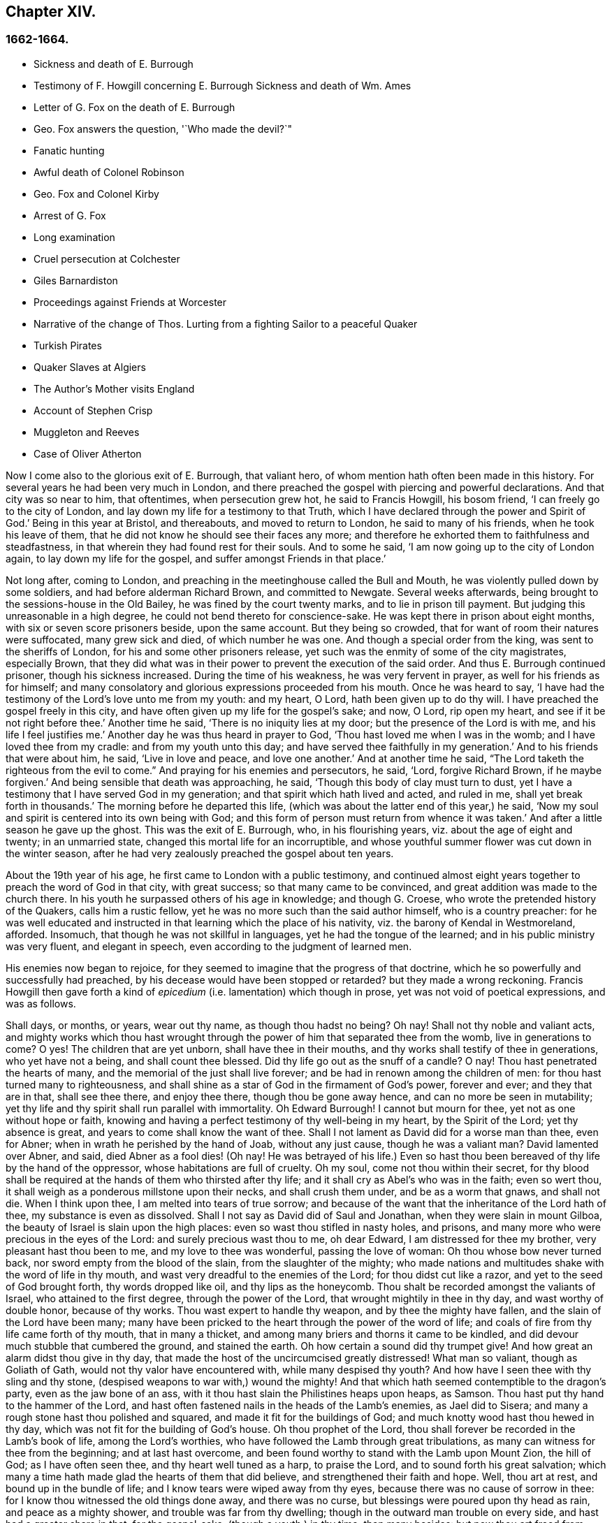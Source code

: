 == Chapter XIV.

=== 1662-1664.

[.chapter-synopsis]
* Sickness and death of E. Burrough
* Testimony of F. Howgill concerning E. Burrough Sickness and death of Wm. Ames
* Letter of G. Fox on the death of E. Burrough
* Geo. Fox answers the question, '`Who made the devil?`"
* Fanatic hunting
* Awful death of Colonel Robinson
* Geo. Fox and Colonel Kirby
* Arrest of G. Fox
* Long examination
* Cruel persecution at Colchester
* Giles Barnardiston
* Proceedings against Friends at Worcester
* Narrative of the change of Thos. Lurting from a fighting Sailor to a peaceful Quaker
* Turkish Pirates
* Quaker Slaves at Algiers
* The Author`'s Mother visits England
* Account of Stephen Crisp
* Muggleton and Reeves
* Case of Oliver Atherton

Now I come also to the glorious exit of E. Burrough, that valiant hero,
of whom mention hath often been made in this history.
For several years he had been very much in London,
and there preached the gospel with piercing and powerful declarations.
And that city was so near to him, that oftentimes, when persecution grew hot,
he said to Francis Howgill, his bosom friend, '`I can freely go to the city of London,
and lay down my life for a testimony to that Truth,
which I have declared through the power and Spirit of God.`'
Being in this year at Bristol, and thereabouts, and moved to return to London,
he said to many of his friends, when he took his leave of them,
that he did not know he should see their faces any more;
and therefore he exhorted them to faithfulness and steadfastness,
in that wherein they had found rest for their souls.
And to some he said, '`I am now going up to the city of London again,
to lay down my life for the gospel, and suffer amongst Friends in that place.`'

Not long after, coming to London,
and preaching in the meetinghouse called the Bull and Mouth,
he was violently pulled down by some soldiers, and had before alderman Richard Brown,
and committed to Newgate.
Several weeks afterwards, being brought to the sessions-house in the Old Bailey,
he was fined by the court twenty marks, and to lie in prison till payment.
But judging this unreasonable in a high degree,
he could not bend thereto for conscience-sake.
He was kept there in prison about eight months, with six or seven score prisoners beside,
upon the same account.
But they being so crowded, that for want of room their natures were suffocated,
many grew sick and died, of which number he was one.
And though a special order from the king, was sent to the sheriffs of London,
for his and some other prisoners release,
yet such was the enmity of some of the city magistrates, especially Brown,
that they did what was in their power to prevent the execution of the said order.
And thus E. Burrough continued prisoner, though his sickness increased.
During the time of his weakness, he was very fervent in prayer,
as well for his friends as for himself;
and many consolatory and glorious expressions proceeded from his mouth.
Once he was heard to say,
'`I have had the testimony of the Lord`'s love unto me from my youth: and my heart, O Lord,
hath been given up to do thy will.
I have preached the gospel freely in this city,
and have often given up my life for the gospel`'s sake; and now, O Lord,
rip open my heart, and see if it be not right before thee.`'
Another time he said, '`There is no iniquity lies at my door;
but the presence of the Lord is with me, and his life I feel justifies me.`'
Another day he was thus heard in prayer to God,
'`Thou hast loved me when I was in the womb; and I have loved thee from my cradle:
and from my youth unto this day; and have served thee faithfully in my generation.`'
And to his friends that were about him, he said, '`Live in love and peace,
and love one another.`'
And at another time he said,
"`The Lord taketh the righteous from the evil to come.`"
And praying for his enemies and persecutors,
he said, '`Lord, forgive Richard Brown, if he maybe forgiven.`'
And being sensible that death was approaching, he said,
'`Though this body of clay must turn to dust,
yet I have a testimony that I have served God in my generation;
and that spirit which hath lived and acted, and ruled in me,
shall yet break forth in thousands.`'
The morning before he departed this life,
(which was about the latter end of this year,) he said,
'`Now my soul and spirit is centered into its own being with God;
and this form of person must return from whence it was taken.`'
And after a little season he gave up the ghost.
This was the exit of E. Burrough, who, in his flourishing years,
viz. about the age of eight and twenty; in an unmarried state,
changed this mortal life for an incorruptible,
and whose youthful summer flower was cut down in the winter season,
after he had very zealously preached the gospel about ten years.

About the 19th year of his age, he first came to London with a public testimony,
and continued almost eight years together to preach the word of God in that city,
with great success; so that many came to be convinced,
and great addition was made to the church there.
In his youth he surpassed others of his age in knowledge; and though G. Croese,
who wrote the pretended history of the Quakers, calls him a rustic fellow,
yet he was no more such than the said author himself, who is a country preacher:
for he was well educated and instructed in that learning which the place of his nativity,
viz. the barony of Kendal in Westmoreland, afforded.
Insomuch, that though he was not skillful in languages,
yet he had the tongue of the learned; and in his public ministry was very fluent,
and elegant in speech, even according to the judgment of learned men.

His enemies now began to rejoice,
for they seemed to imagine that the progress of that doctrine,
which he so powerfully and successfully had preached,
by his decease would have been stopped or retarded?
but they made a wrong reckoning.
Francis Howgill then gave forth a kind of _epicedium_
(i.e. lamentation) which though in prose,
yet was not void of poetical expressions, and was as follows.

[.embedded-content-document.testimony]
--

Shall days, or months, or years, wear out thy name, as though thou hadst no being?
Oh nay!
Shall not thy noble and valiant acts,
and mighty works which thou hast wrought through
the power of him that separated thee from the womb,
live in generations to come?
O yes!
The children that are yet unborn, shall have thee in their mouths,
and thy works shall testify of thee in generations, who yet have not a being,
and shall count thee blessed.
Did thy life go out as the snuff of a candle?
O nay!
Thou hast penetrated the hearts of many,
and the memorial of the just shall live forever;
and be had in renown among the children of men:
for thou hast turned many to righteousness,
and shall shine as a star of God in the firmament of God`'s power, forever and ever;
and they that are in that, shall see thee there, and enjoy thee there,
though thou be gone away hence, and can no more be seen in mutability;
yet thy life and thy spirit shall run parallel with immortality.
Oh Edward Burrough!
I cannot but mourn for thee, yet not as one without hope or faith,
knowing and having a perfect testimony of thy well-being in my heart,
by the Spirit of the Lord; yet thy absence is great,
and years to come shall know the want of thee.
Shall I not lament as David did for a worse man than thee, even for Abner;
when in wrath he perished by the hand of Joab, without any just cause,
though he was a valiant man?
David lamented over Abner, and said, died Abner as a fool dies! (Oh nay!
He was betrayed of his life.) Even so hast thou been
bereaved of thy life by the hand of the oppressor,
whose habitations are full of cruelty.
Oh my soul, come not thou within their secret,
for thy blood shall be required at the hands of them who thirsted after thy life;
and it shall cry as Abel`'s who was in the faith; even so wert thou,
it shall weigh as a ponderous millstone upon their necks, and shall crush them under,
and be as a worm that gnaws, and shall not die.
When I think upon thee, I am melted into tears of true sorrow;
and because of the want that the inheritance of the Lord hath of thee,
my substance is even as dissolved.
Shall I not say as David did of Saul and Jonathan, when they were slain in mount Gilboa,
the beauty of Israel is slain upon the high places:
even so wast thou stifled in nasty holes, and prisons,
and many more who were precious in the eyes of the Lord:
and surely precious wast thou to me, oh dear Edward, I am distressed for thee my brother,
very pleasant hast thou been to me, and my love to thee was wonderful,
passing the love of woman: Oh thou whose bow never turned back,
nor sword empty from the blood of the slain, from the slaughter of the mighty;
who made nations and multitudes shake with the word of life in thy mouth,
and wast very dreadful to the enemies of the Lord; for thou didst cut like a razor,
and yet to the seed of God brought forth, thy words dropped like oil,
and thy lips as the honeycomb.
Thou shalt be recorded amongst the valiants of Israel, who attained to the first degree,
through the power of the Lord, that wrought mightily in thee in thy day,
and wast worthy of double honor, because of thy works.
Thou wast expert to handle thy weapon, and by thee the mighty have fallen,
and the slain of the Lord have been many;
many have been pricked to the heart through the power of the word of life;
and coals of fire from thy life came forth of thy mouth, that in many a thicket,
and among many briers and thorns it came to be kindled,
and did devour much stubble that cumbered the ground, and stained the earth.
Oh how certain a sound did thy trumpet give!
And how great an alarm didst thou give in thy day,
that made the host of the uncircumcised greatly distressed!
What man so valiant, though as Goliath of Gath,
would not thy valor have encountered with, while many despised thy youth?
And how have I seen thee with thy sling and thy stone,
(despised weapons to war with,) wound the mighty!
And that which hath seemed contemptible to the dragon`'s party,
even as the jaw bone of an ass, with it thou hast slain the Philistines heaps upon heaps,
as Samson.
Thou hast put thy hand to the hammer of the Lord,
and hast often fastened nails in the heads of the Lamb`'s enemies, as Jael did to Sisera;
and many a rough stone hast thou polished and squared,
and made it fit for the buildings of God;
and much knotty wood hast thou hewed in thy day,
which was not fit for the building of God`'s house.
Oh thou prophet of the Lord, thou shall forever be recorded in the Lamb`'s book of life,
among the Lord`'s worthies, who have followed the Lamb through great tribulations,
as many can witness for thee from the beginning; and at last hast overcome,
and been found worthy to stand with the Lamb upon Mount Zion, the hill of God;
as I have often seen thee, and thy heart well tuned as a harp, to praise the Lord,
and to sound forth his great salvation;
which many a time hath made glad the hearts of them that did believe,
and strengthened their faith and hope.
Well, thou art at rest, and bound up in the bundle of life;
and I know tears were wiped away from thy eyes,
because there was no cause of sorrow in thee:
for I know thou witnessed the old things done away, and there was no curse,
but blessings were poured upon thy head as rain, and peace as a mighty shower,
and trouble was far from thy dwelling; though in the outward man trouble on every side,
and hast had a greater share in that, for the gospel-sake, (though a youth,) in thy time,
than many besides: but now thou art freed from that,
and hast obtained a name through faith, with the saints in light.
Well, hadst thou more to give up than thy life for the name of Jesus in this world?
Nay: and to seal the testimony committed unto thee with thy blood,
as thou hast often said in thy day,
which shall remain as a crown upon thee forever and ever.
And now thou art freed from the temptations of him who had the power of death;
and from thy outward enemies, who hated thee because of the love that dwelt in thee;
and remains at the right hand of God,
where there is joy and pleasure forevermore in the everlasting light;
which thou hast often testified unto, according to the word of prophecy in thy heart,
which was given unto thee by the Holy Ghost; and art at rest in the perfection thereof,
in the beauty of holiness; yet thy life and thy spirit I feel as present,
and have unity with it, and in it, beyond all created and visible things,
which are subject to mutation and change; and thy life shall enter into others,
to testify unto the same Truth, which is from everlasting to everlasting;
for God hath raised, and will raise up children unto Abraham,
of them that have been as dead stones; his power is Almighty,
great in his people in the midst of their enemies.

--

With these sublime expressions F. Howgill lamented his endeared friend E. Borrough.

In the latter end of this year, William Ames also deceased at Amsterdam,
being come from England in a weak condition,
for he had suffered so much hardship in Bridewell, London,
that his health was much impaired when he came into Holland.
In his sickness, which was a lingering disease, he was told,
that among the Baptists and Collegians, it was said of him,
that he had changed his judgment, and was grieved for having judged them wrongfully.
But to this he said, '`It was not so; but that he still judged their way of worship,
especially their disputations and will worship, to be out of the way of the Lord.`'
And in this belief he died in peace.

In his youth he was of a cheerful temper, and a lover of such company;
but being in that condition often disquieted in his mind,
he became a close follower of the priests and teachers,
and exercised himself diligently in reading the holy scriptures, which,
though good in itself, yet did not bring him to true peace with God;
but being of a quick understanding, he could talk much out of them, insomuch,
that entering into society with the Baptists, he became a teacher among them.
Now, though he was more precise, and endeavored to avoid the committing of sins,
yet he found that root from whence they sprang remained alive in him;
for when he met with something that was contrary to his own will, or mind,
anger soon prevailed: nevertheless, in that state he would speak of justification,
sanctification, and cleansing by the blood of Christ,
though he himself was not come to that pure washing.
In this state he perceived that he was no true member of Christ,
because regeneration was still wanting.
Thus he saw that a high profession would not avail,
and that something more was required to obtain a happy state; but as yet,
he knew not what it was that thus disquieted him; though sometimes,
on the committing of any sin, he felt something that struck him with terror.
At length it pleased the Lord, that hearing one of the Quakers, so called, preach,
that that which convinces man of sin, was the light of Christ,
which enlightens every man coming into the world, this doctrine entered so deep with him,
that he embraced it as wholesome;
and thus walking with great circumspection and fear before the Lord,
he found that by giving diligent heed to that which
inwardly reproved and condemned him from evil,
he came to be delivered therefrom, and to witness sanctification.
And thus advancing in godliness he himself became a zealous preacher of that doctrine,
which had struck him so to the heart.
He was indeed a zealous man, and though some were ready to think him too zealous,
yet he was discreet; and I know that he was condescending in indifferent matters,
thinking that there were customs, which though not followed in one country,
were yet tolerable in another.
He was also generous, and lest he might seem to be burdensome to any,
he rather choose to work with his hands.

Now I return again to the occurrences of G. Fox, whom we left at London, where,
having spent some time, he went about the beginning of the year 1663, to Norwich,
and from thence to Cambridgeshire, where he heard of E. Burrough`'s decease, and,
being sensible how great a grief this loss would be to his friends,
wrote the following lines to them,

[.embedded-content-document.letter]
--

Friends, be still and quiet in your own conditions, and settled in the seed of God,
that doth not change; that in that ye may feel dear E. B. among you, in the seed,
in which, and by which, he begot you to God, with whom he is;
and that in the seed ye may all see and feel him,
in which is the unity with him in the life;
and to enjoy him in the life that doth not change, which is invisible.

[.signed-section-signature]
G+++.+++ F.

--

G+++.+++ Fox afterwards traveling through several places, came again to London,
where having visited his friends in their meetings, which were numerous,
he travelled with Thomas Briggs into Kent, and coming to Tenterden,
they had a meeting there,
where many came and were convinced of the Truth that was declared.
But when he intended to do-part with his companion, he saw a captain,
and a company of soldiers, with muskets and lighted matches;
and some of these coming to them said, they must come to their captain.
And when they were brought before him, he asked, where was G. Fox?
Which was he?
To which G. Fox answered, '`I am the man.`'
The captain being somewhat surprised, said,
'`I will secure you among the soldiers:`' yet he carried himself civilly,
and said some time after, '`You must go along with me to the town.`'
Where being come, he brought G. Fox and T. Briggs, with some more of their friends,
to an inn, which was the jailer`'s house.
And after a while the mayor of the town, with the said captain and the lieutenant,
who were justices, came and examined G. Fox, asking,
why he came thither to make a disturbance?
G+++.+++ Fox told them, he did not come to make a disturbance, neither had he made any there.
They then said, there was a law, which was against the Quakers`' meetings,
made only against them.
G+++.+++ Fox told them he knew no such law.
Then they produced the act which was made against Quakers and others.
G+++.+++ Fox seeing it, told them,
that law was against such as were a terror to the king`'s subjects, and were enemies,
and held principles dangerous to the government;
and therefore it was not against his friends, for they held truth,
and their principles were not dangerous to the government,
and their meetings were peaceable, as was well known.
Now it was not without good reason that George said, he knew no such law;
since they had said, there was a law made only against the Quakers`' meetings:
whereas the act had the appearance of being made against plotters,
and enemies to the king, which certainly the Quakers were not.
Yet it was said to G. Fox he was an enemy to the King; but this he denied, and told them,
how he had once been cast into Derby dungeon, about the time of Worcester fight,
because he would not take up arms against the king;
and how afterwards he had been sent up to London by colonel Hacker,
as a plotter to bring in king Charles,
and that he was kept prisoner at London till he was set at liberty by Oliver Cromwell.
They asked him then, whether he had been imprisoned in the time of the insurrection?
And he said '`Yes,`' but that he was released by the king`'s own command.
At length they demanded bond for his appearance at the sessions,
and would have had him to promise to come thither no more.
But he refused the one as well as the other.
Yet they behaved themselves moderately, and told him, and Thomas Briggs, and the others,
'`Ye shall see we are civil to you;
for it is the mayor`'s pleasure you should all be set at liberty.`'
To which G. Fox returned, their civility was noble: and so they parted;
and he passed on to many places, where he had singular occurrences,
and though wiles were laid for him,
yet sometimes he escaped the hands of his persecuting enemies.

Coming into Cornwall he found there one Joseph Hellen, and George Bewly,
who though they professed Truth,
yet had suffered themselves to be seduced by Blanch Pope, a ranting woman,
who had ensnared them chiefly by asking, '`Who made the devil, did not God?`'
This silly question, which Hellen and Bewly were at a loss to answer,
they propounded to G. Fox, and he answered it with, '`No;
for,`' said he,`' all that God made was good, and was blest, but so was not the devil:
he was called a serpent, before he was called a devil and an adversary;
and afterward he was called a dragon, because he was a destroyer.
The devil abode not in the truth, and by departing from the truth he became a devil.
Now there is no promise of God to the devil, that ever he shall return into truth again;
but to man and woman, who have been deceived by him, the promise of God is,
that the seed of the woman shall bruise the serpent`'s head,
and break his power and strength to pieces.`'
With this answer, G. Fox gave satisfaction to his friends; but Hellen was so poisoned,
and run out, that they denied him;
but Bewly was recovered from his fault by sincere repentance.

G+++.+++ Fox, having performed his service there, went to Helston near Falmouth,
where he had a large meeting, at which many were convinced;
for he opened to the auditory, the state of the church in the primitive times,
and the state of the church in the wilderness,
as also the state of the false church that was got up since:
next he showed that the everlasting gospel was now preached again,
over the head of the whore, beast, antichrist, and the false prophets,
which were got up since the apostles`' days;
and that now the everlasting gospel was received and receiving,
which brought life and immortality to light.
And this sermon was of such effect, that the people generally confessed,
it was the everlasting Truth that had been declared there that day.

G+++.+++ Fox passing on, came at length to the Land`'s End,
where there was an assembly of his friends, and also a fisherman, call Nicholas Jose,
who preached among them,
having three years before been convinced there by the ministry of G. Fox.

Whilst in these parts, there happened a very dismal and dreadful case.

One colonel Robinson was, since the king came in, made justice of the peace;
and became a cruel persecutor of those called Quakers, of whom he sent many to prison;
and hearing that some liberty was allowed them, by the favor of the jailer,
to come home sometimes, to visit their wives and children,
he made complaint thereof to the judge at the assizes, against the jailer;
who thereupon was fined a hundred marks by judge Keeling.
Not long after the assizes, Robinson sent to a neighboring justice,
desiring he would go with him a fanatic hunting,
(meaning the disturbing of Quakers`' meetings.) On
the day that he intended thus to go a hunting,
he sent his man about with his horses, and walked himself to a tenement that he had,
where his cows and dairy were kept, and where his servants were then milking.
Being come there, he asked for his bull, and the maids said,
they had shut him into the field, because he was unruly amongst the kine.
He then going into the field,
and having formerly accustomed himself to play with the bull,
he began to fence at him with his staff, as he used to do; but the bull snuffing,
went a little back, and then ran fiercely at him, and struck his horn into his thigh,
and lifting him upon his horn, threw him over his back,
and tore up his thigh to his belly; and when he came to the ground, he broke his leg,
and the bull then gored him again with his horns, and roared, and licked up his blood.
One of the maid servants hearing her master cry out, came running into the field,
and took the bull by the horns to pull him off; but he, without hurting her,
gently put her by with his horns, and still fell to goring him, and licking up his blood.
Then she ran and got some workmen that were not far off, to come and rescue her master;
but they could not at all beat off the bull,
till they brought mastiff dogs to set on him; and then the bull fled.
His sister having notice of his disaster, came and said, '`Alack, brother,
what a heavy judgment is this!`' And he answered, '`Ah, sister,
it is a heavy judgment indeed: pray let the bull be killed,
and the flesh given to the poor.`'
So he was taken up, and carried home, but so grievously wounded, that he died soon after;
and the bull was become so fierce, that they were forced to kill him by shooting.
This was the issue of Robinson`'s mischievous intent to go a fanatic hunting.
I remember that in my youth I heard with astonishment
the relation of this accident from William Caton,
who by a letter from England had received intelligence of it;
for the thing was so remarkable, that the tidings of it were soon spread afar off.

Now I return to G. Fox, who from Cornwall travelled to Bristol, and so into Wales,
from whence passing through Warwickshire and Derbyshire, he came to York.
Here he heard of a plot,
which made him write a paper to his friends wherein he admonished them to be cautious,
and not at all to meddle with such bustlings.
And traveling towards Lancashire, he came to Swarthmore, where they told him,
that colonel Kirby had sent his lieutenant thither to search for him,
and that he had searched trunks and chests.
G+++.+++ Fox having heard this, the next day went to Kirby hall, where the said colonel lived;
and being come to him, he told him,`'I am come to visit thee,
understanding that thou wouldst have seen me,
and now I would fain know what thou hast to say to me,
and whether thou hast any thing against me.`'
The colonel who did not expect such a visit, and being then to go up to London,
to the parliament, said before alf the company,
'`as I am a gentleman I have nothing against you: but Mrs.
Fell must not keep great meetings at her house; for they meet contrary to the act.`'
G+++.+++ Fox told him, '`That act does not take hold on us,
but on such as meet to plot and contrive, and to raise insurrections against the king;
and we are none of those, but are a peaceable people.`'
After some words more, the colonel took G. Fox by the hand, and said,
he had nothing against him; and others said, he was a deserving man.

Then G. Fox parted, and returned to Swarthmore,
and shortly after he heard there had been a private meeting
of the justices and deputy lieutenants at Houlker-hall,
where justice Preston lived, and that there they had issued a warrant to apprehend him.
Now he could have gone away, and got out of their reach; but considering that,
there being a noise of a plot in the north, if he should go away,
they might fall upon his friends; but if he stayed, and was taken,
his friends might escape the better; he therefore gave up himself to be taken.
Next day an officer came with his sword and pistols to take him.
G+++.+++ Fox told him, '`I knew thy errand before, and have given up myself to be taken;
for if I would have escaped imprisonment, I could have been gone forty miles off;
but I am an innocent man, and so matter not what ye can do to me.`'
Then the officer asked him, how he heard of it,
seeing the order was made privately in a parlor.
G+++.+++ Fox said, it was no matter for that: it was sufficient that he heard of it.
Then he asked him to show his order.
But he laying his hand on his sword, said, '`You must go with me before the lieutenants,
to answer such questions as they shall propound to you.`'
Now though G. Fox insisted to see the order,
telling him it was but civil and reasonable to show it, yet the officer would not;
and then G. Fox said, '`I am ready`' So he went along with him, and Margaret Fell also,
to Houlker-hall.
Being come thither, there was one justice Rawlinson, Sir George Middleton,
justice Preston, and several more whom he knew not.
Then they brought one Thomas Atkinson, one of his friends, as a witness against him,
for some words which he had told to one Knipe, who had informed against him;
and these words were, that he had written against the plotters,
and had knocked them down: but from these words little could be made.
Then Preston asked him, whether he had a hand in the Battledore?
(being a folio book already mentioned,) '`Yes,`' said G. Fox.
He then asked him whether he understood languages?
He answered, '`sufficient for myself.`'

Preston having spoken something more on that subject, said, '`Come,
we will examine you of higher matters:`' then said George Middleton, '`You deny God,
and the church, and the faith.`'
'`Nay,`' replied G. Fox, '`I own God, and the true church,
and the true faith:`' '`But,`' asked he,
(having understood Middleton to be a Papist,)`' what church dost thou own?`'
The other, instead of answering this question, said '`You are a rebel and a traitor.`'
G+++.+++ Fox perceiving this Middleton to be an envious man, asked him whom he spoke to?
or whom he called a rebel?
The other having been silent a while, said at last, '`I spoke to you.`'
G+++.+++ Fox then striking his hand on the table, told him,
'`I have suffered more than twenty such as thou, or any that are here;
for I have been cast into Derby dungeon for six months together, and have suffered much,
because I would not take up arms against this king, before Worcester fight;
and I have been sent up prisoner out of my own country by colonel Hacker to O. Cromwell,
as a plotter to bring in king Charles.
Ye talk of the king, a company of you; but where were ye in Oliver`'s days;
and what did ye do then for the king?
But I have more love to him, for his eternal good and welfare, than any of you have.`'
Then they asked him, whether he had heard of the plot?
And he said, '`Yes.`'
Hereupon he was asked, how he had heard of it, and whom he knew in it?
And he answered, he had heard of it through the high sheriff of Yorkshire,
who had told Dr. Hodgson, that there was a plot in the north;
but that he never heard any thing of it in the south;
and that he knew none of them that were in it.
Then they asked him, '`Why would you write against it,
if you did not know some that were in it.`'
'`My reason was,`' answered he,
'`because ye are so forward to mash the innocent and guilty together;
therefore I wrote against it to clear the Truth from such things,
and to stop all forward foolish spirits from running into such things:
and I sent copies of it into Westmoreland, Cumberland, Bishopric, and Yorkshire,
and to you here; and I sent also a copy of it to the king and his council;
and it is like it may be in print by this time.`'
Then said one of them, '`O this man hath great power.`'
'`Yes,`' said he, '`I have power to write against plotters.`'
'`But,`' said one of them, '`you are against the laws of the land.`'
'`Nay,`' said he, '`for I and my friends direct all the people to the Spirit of God in them,
to mortify the deeds of the flesh: this brings them into well doing,
and from that which the magistrates`' sword is against; which eases the magistrates,
who are for the punishment of evil doers,`' etc.

Middleton now weary, as it seemed, of his speaking, cried, '`Bring the book,
and put the oath of allegiance and supremacy to him.`'
But G. Fox knowing him to be a Papist, asked him, whether he who was a swearer,
had taken the oath of supremacy;
for this oath tending to reject the pope`'s power in England,
was a kind of test to try people whether they were Papists, or no:
'`But as for us,`' said G. Fox, '`we cannot swear at all,
because Christ and his apostles have forbidden it.`'
Now some of these that set there, seeing Middleton was thus pinched,
would not have had the oath put to G. Fox; but others would,
because this was their last snare, and they had no other way to get him into prison:
for all other things had been cleared;
but this was like the Papists`' sacrament of the altar,
by which they formerly ensnared the martyrs:
and in the Low Countries they asked the Baptists, whether they were re-baptized;
and if this appeared, then they said, '`We do not kill you,
but the emperor`'s decree condemns you.`'
So they tendered G. Fox the oath, and he refusing to take it,
they consulted together about sending him to jail: but all not agreeing,
he was only engaged to appear at the sessions: and so for that time they dismissed him.

Then he went back with Margaret Fell to Swarthmore, where colonel West,
who was at that time a justice of the peace, came to see him.
And G. Fox asking him, what he thought they would do with him at the sessions, he said,
they would tender the oath to him again.
The time of the sessions now approaching, G. Fox went to Lancaster,
and appeared according to his engagement; where he found upon the bench,
justice Flemming,
who in Westmoreland had offered five pounds to any man that would apprehend G. Fox.
There were also the justices Spencer and Rawlinson, and colonel West;
and a great concourse of people in court, and when G. Fox came up to the bar,
and stood with his hat on, they looked earnestly upon him.
Then proclamation being made for all to keep silence on pain of imprisonment,
he said twice, '`Peace be among you.`'
Then Rawlinson, who was chairman, spoke, and asked, if he knew where he was?
To which he answered, '`Yes, I do; but it may be my hat offends you;
but that`'s a low thing, that`'s not the honor I give to magistrates:
for the true honor is from above;
and I hope it is not the hat which ye look upon to be the honor.
To which the chairman said, '`We look for the hat too.
Wherein do you show your respect to magistrates, if you do not put off your hat?`'
G+++.+++ Fox replied, '`In coming when they call me.`'
They then bid one take off his hat.
After some pause, the chairman asked him, whether he knew of the plot.
To which he returned, that he had heard of it in Yorkshire,
by a friend that had it of the high-sheriff.
The next question was, whether he had declared it to the magistrates; and his answer was,
'`I have sent papers abroad against plots and plotters, and also to you,
as soon as I came into the country,
to take all jealousies out of your minds concerning me and my friends: for it was,
and is our principle to declare against such things.`'
Then they asked him, if he knew not of an act against meetings.
To which he made answer,
that he knew there was an act that took hold of such
as met to the terrifying of the king`'s subjects,
and were enemies to the king, and held dangerous principles.
'`But I hope,`' said he, '`ye do not look upon us to be such men;
for our meetings are not to terrify the king`'s subjects, neither are, we enemies to him,
or any man.`'

That which followed hereupon,
was the tendering of the oath of allegiance and supremacy to him.
To which he told them, that he had never taken any oath in his life:
and that he could not take any oath at all,
because Christ and his apostles had forbidden it.
Then Rawlinson, who was a lawyer, asked him, whether he held it was unlawful to swear?
G+++.+++ Fox presently perceived this question to be put on purpose to ensnare him;
for by a certain act 13 and 14 Car. 2. cap. 1, such who said,
it was unlawful to swear, were liable to banishment, or to a great fine.
Therefore to avoid this snare, he told them,
that in the time of the law amongst the Jews, before Christ came,
the law commanded them to swear; but Christ who did fulfill the law in the gospel time,
commands, not to swear at all; and the apostle James forbids swearing,
even to them that were Jews, and had the law of God.
Now after much other discourse, the jailer was called, and G. Fox committed to prison.
He then having the paper about him which he had written against plots,
desired it might be read in the court; but this they would not suffer.
Being thus committed for refusing to swear, he said to those on the bench,
and all the people, '`Take notice that I suffer for the doctrine of Christ,
and for my obedience to his command.`'
Afterwards he understood, the justices said,
that they had private instructions from colonel Kirby to prosecute him,
notwithstanding his fair carriage, and seeming kindness to him before.

[.small-break]
'''

Leaving G. Fox in prison, I am to say that the act already mentioned,
whereby a penalty was laid on all such who should say, it was unlawful to take an oath,
was that which extended to banishment, being made not long before,
and expressly leveled against the Quakers, as plainly appeared by the title.
This is that act, by direction whereof the Quakers, so called, were afterwards banished,
as may be related in due time and place;
and though the king himself was pretty good-natured,
yet he suffered himself to be so swayed by the instigations of some envious men,
as well among the ecclesiastics, as among the laity,
that he gave the royal assent thereto.

Whilst G. Fox was prisoner at Lancaster, many of his friends were also imprisoned,
for frequenting religious meetings, refusing to take oaths,
and for not paying tithes to the priests;
but since he was not brought to his trial till next year,
we will leave him still in jail, and in the meanwhile will take a turn to Colchester,
where persecution now was exceeding fierce.

In the month of October, William More, mayor of that town,
came on a First-day of the week, and broke up the meeting of the Quakers, so called,
and committed some of them to prison; the next week he did so again,
and a week after he caused a party of the county troop to come to the meeting.
These beat some, and did much mischief to the forms, seats,
and windows of the meeting-place.
And afterwards the mayor employed an old man to stop
people from going in at the gate to the meeting-room;
who told those that would have entered,
that the mayor had set him there to keep them out.
Now though they knew he was no officer, nor had any warrant, yet they made no resistance,
but continuing in the street, thus kept their meeting in a peaceable manner,
being not free for conscience-sake to leave off their public worship of God,
though in that time of the year it was cold, and often wet weather;
and thus it continued many weeks, though attended with so much difficulty.

In the forepart of December there came about forty of the king`'s troopers, on horseback,
in their armor, with swords, carbines, and pistols, crying, '`What a devil do ye here?`'
And falling violently upon this harmless company, they beat them, some with swords,
and others with carbines, without distinction of male or female, old or young,
until many were much bruised, chasing them to and fro in the streets.
The next First-day of the week these furious fellows came again, having now got clubs,
wherewith, as well as with swords and carbines,
they most grievously beat those that were peaceably
met together in the street to worship God.
This cruel beating was so excessive, that some got above a hundred blows,
and were beaten so black and blue, that their limbs lost their natural strength.
One there was whom a trooper beat so long,
that the blade of his sword fell out of the hilt, which he that was thus beaten seeing,
said to the other, '`I will give it thee up again,`' which he did, with these words,
'`I desire the Lord may not lay this day`'s work to thy charge.`'

But to avoid prolixity,
I shall not mention all the particular misusages
which I find to have been committed there.
These cruel doings continued yet several weeks, and some were beaten so violently,
that their blood was shed in the streets, and they sunk down and fainted away.
One Edward Graunt, a man of about threescore and ten years of age,
(whose wife and daughters I was well acquainted with,) was so terribly knocked down,
that he outlived it but a few days.
So hot was this time now, that these religious worshippers,
when they went to their meeting, seemed to go to meet death;
for they could not promise to themselves to return home either whole or alive.
But notwithstanding all this, their zeal for their worship was so lively,
that they durst not stay at home, though human reasoning might have advised them thereto.
And some of them had been people of note in the world; as,
among others one Giles Barnadiston, who having spent six years in the university,
in the study of human literature, afterwards came to be a colonel;
but in process of time, having heard G. Fox the younger, preach,
he was so entirely convinced of the Truth by him declared,
that laying down his military command,
he entered into the society of those called Quakers, and continuing faithful,
he in time became a minister of the gospel among the said people;
being a man of a meek spirit, and one whom I knew very well.
This Barnadiston did not forbear frequenting meetings,
how hot soever the persecution was,
being fully given up to hazard his life with his friends.

One Solomon Fromantle, a merchant, with whom I was well acquainted,
was so grievously beaten, that he fell down and lost much of his blood in the street;
and yet the barbarous troopers did not leave off beating him.
His wife, a daughter of the aforesaid Edward Graunt, fearing lest he should be killed,
fell down upon him,
to cover and protect him from the blows with the hazard of her own body,
as she herself told me in the presence of her said husband:
a conjugal love and fidelity well worthy to be mentioned, and left upon record.
And though she then did not receive very fierce blows yet there
were some women whose lot it was to be sorely beaten with clubs,
whereinto iron spikes were driven, as among the rest an aged widow,
who received no less than twelve such bloody blows on several parts of her body;
and another woman was pierced in her loins with such a spiked club.
An ancient man of sixty-five years was followed a
great way by three on foot and one on horseback,
and so beaten and bruised, that a woman, pitying this old man,
spoke to these mischievous fellows to leave off;
but this so incensed him that was on horseback,
that he gave her a hard blow with his sword on the shoulder, with cursing and railing.
This barbarity continued,
till the persecutors seemed to be more wearied out than the persecuted,
who seemed to grow valiant in these sore tribulations, how grievous soever.
A great promoter of this furious violence was captain Turner,
who drove on his troopers to act thus; nay, such was his malice,
that once at the breaking up of a meeting, he not only gave order to beat the people,
but also to spoil the doors, windows, and walls,
so that the damage came to five and twenty pounds.

Now I could enter upon a large relation of the trial of many prisoners at Worcester,
before the judges Hide and Terril;
but since that trial was much after the same manner as that of John Crook,
here before-mentioned at large, I will but cursorily make some mention of it.
When the prisoners, being brought to the bar, asked,
why they had been kept so long in prison; they were answered with the question,
whether they would take the oath of allegiance.
And endeavors were used to draw some to betray themselves, by asking them,
where they had been on such a day.
For if they had said, at meeting,
then it would have appeared from their own mouth that they had acted contrary to the law;
but they answered warily, that they were not bound to accuse themselves.
Others by evidence were charged with having been at a meeting; and when they said,
that their meetings were not always for public worship;
but that they had also meetings to take care for widows, fatherless,
and others that were indigent; yet it was said to the jury,
that though there was no evidence, that there had been any preaching in the meeting,
yet if they did but believe that the prisoners had kept a meeting for religious worship,
it was sufficient for them to approve the indictment.
And yet such proceedings in other cases would have been thought unwarrantable.

One Edward Bourn being imprisoned for having been at a meeting,
and afterwards brought to his trial, the oath was tendered to him.
Among other words he spoke in defense of himself, he said,
'`Suppose Christ and his apostles kept a meeting here in this time,
would this act against conventicles also take hold of them?`'
'`Yes,`' said the judge, '`it would.`'
But bethinking himself, he said, '`I wont answer your questions; ye are no apostles.`'
The conclusion was,
that Bourn and several of his friends were fined each of them five pounds.

Now since those that were fined thus, did not use to pay the fines,
judging that the thing which they were fined for
was an indispensable duty they owed to God,
and therefore they could not pay any such fine with a good conscience,
the consequence thereof generally was imprisonment, and distraining of their goods,
whereby some lost twice, and it may be, thrice as much as the fine amounted to.
Some of the prisoners made it appear, that they had been somewhere else,
and not in the meeting, at the house of one Robert Smith,
at such time as the evidence declared by oath;
yet because they gave no satisfactory answer to the question,
whether they had not been there on that day, they were deemed guilty.
The said Robert Smith was premunired: for the oath of allegiance being tendered to him,
and he, menaced by the judge with a premunire, asked, for whom that law,
for taking the said oath, was made, whether not for Papists.
And on suspicion that some of that persuasion sat on the bench, he asked also,
whether they, for the satisfaction of the people, there present,
ought not also to take the oath.
But the judge waived this, telling him, he must take the oath,
or else sentence should be pronounced against him.
Smith asked then, whether the example of Christ should decide the question;
but the judge said,
'`I am not come here to dispute with you concerning the doctrine of Christ,
but to inform you concerning the doctrine of the law.`'
Then Smith was led away, and afterwards,
when an indictment for his refusing the oath was drawn up,
he was brought into the court again, and asked,
whether he would answer to the indictment, or no;
and the reasons he gave not being accepted, the judge said,
before Smith had done speaking, '`This is your sentence, and the judgment of the court:
You shall be shut out of the king`'s protection,
and forfeit your personal estate to the king forever, and your real estate during life.`'
To this Robert said with a composed mind, '`The Lord hath given,
and if he suffers it to be taken away, his will be done.`'
Thus Robert Smith suffered, with many more of his friends, there and elsewhere:
all which I believe my life-time would not be sufficient to describe circumstantially.

Passing then by the other persecutions of this year,
I will relate one remarkable case that happened in this year, 1663,
where patience triumphed very eminently over violence.
But before I enter upon this narrative, it will not be amiss to go back a little,
and mention some singular cases of the chief actor of the fact I am going to describe.

His name was Thomas Lurting, who formerly had been boatswain`'s mate in a man of war,
and often had been preserved in imminent dangers: as once being at the Canary islands,
under admiral Blake commander in this expedition,
they ruined the admiral and vice-admiral of the Spanish galleons, and this being done,
he with seven men was sent with a pinnace to set on fire three galleons in the bay;
which order he executed, by setting one of them on fire, which burnt the other two.
But returning, and passing by a breast-work, they received a volley of small shot,
by which two men, close to one of which Thomas sat, were killed,
and a third was shot in his back, but Thomas received no harm.
And going out of the bay, they came within about four ships length of the castle,
which had forty guns; and when they came directly over against the castle,
the guns were fired, and a shot cut the bolt-rope a little above Thomas`'s head,
without hurting him.
In more dangers he was eminently preserved, but that I may not be too prolix,
I will now relate, how from a fighting sailor he became a harmless Christian.

About the year 1654,
it happened that among the soldiers which were in the ship he was in,
there was one that had been at a meeting of those called Quakers in Scotland,
and there were two young men in the ship who had some converse with him;
but he was soon taken away from the ship.
Yet these two young men seemed to be under some convincement; for about six months after,
they scrupled to go and hear the priest, and to put off their hats to the captain;
by which they came to be called Quakers.
These two met often together in silence, which being seen by others of the ship,
their number increased; but this troubled the captain exceedingly,
and the priest grew not a little angry, and said to our boatswain, '`O Thomas,
an honest man and a good Christian; here is a dangerous people on board,
viz. the Quakers, a blasphemous people, denying the ordinances and word of God.`'
This made Thomas so furious,
that in a bigoted zeal he fell to beating and abusing these men,
when religiously met together.
But this was not the way to have a quiet and sedate mind;
for the remembrance of his former deliverances stuck so close upon him,
that he could no more beat any of the said people; and then he came to a further sight,
insomuch that he clearly saw what a fellow the priest was:
for when Thomas could ho longer abuse the said people,
then he was not accounted by him either an honest man or a good Christian.
Now being under condemnation because of his outgoings, he made many promises to the Lord;
but these being made in his own will, were of little effect.
Yet by the grace of God it was showed him, that since he did not perform these promises,
he could not be benefited thereby, which caused him much trouble.

Among those in the ship called Quakers, was one Roger Dennis, whom he entirely loved,
and therefore never struck him; tor this man had a check on Thomas, to that degree,
that looking only upon him,
he durst not touch any of those whom he intended to have abused.
In this state, feeling no peace in his mind, after some time he much desired to be alone,
the more freely to pour out his heart before the Lord;
and though he then felt himself inwardly condemned, yet judgments became pleasant to him,
because thereby his heart was tendered and broken:
in which state he could not forbear sometimes to cry out, O Lord!
But this, being observed by the ship`'s crew, made some say, he was mad, and others,
he was distracted; and of this some wrote home to England.
Now it fell to his share to be mocked and ridiculed;
but he endeavored to be fully given up,
if he might but have peace in his conscience with God.

And being one evening alone, he was very earnest with the Lord,
to know what people he should join himself to; and then it was plainly showed him,
the Quakers.
But this so startled him at that time, that he desired of the Lord,
rather to die than to live:
for to join with a people whom he so often had been beating and abusing,
seemed to be harder to him than death itself;
and by the subtlety of Satan he was often assaulted by various thoughts,
to keep him off from the said people.
But when the Lord made him mindful of his manifold preservations and deliverances,
it mollified his heart, so that at length he came to this resolution,
whether Quaker or no Quaker, I am for peace with God.
Yet it cost him many a bitter sigh, and many a sorrowful tear,
before he could come to a lull resignation.
But the inward reproofs of the Lord, attended with judgments, followed him so close,
that he could no longer forbear, but gave up.
And then he took opportunity to discover his heart to his friend Roger Dennis,
who spoke so to the purpose, that he had great satisfaction.
But not long after temptations assaulted him again in this manner, '`What,
to join thyself to such a foolish people!`' And the
very thoughts of this were so grievous to him,
that he grew even weary of his life; for thus to expose himself to scorn,
seemed to him an intolerable cross;
but this struggling was not the way to get peace with God.
The First-day of the week being come, he resolved to go to the small meeting,
which was now of six in number; but it being reported that he was among the Quakers,
many of the company left their worship to see him; and they made a great noise.
When the worship was over, the captain asked the reason of that noise;
and it was told him, that Thomas was amongst the Quakers; on which he sent for him,
there being several officers also present; but the first that spoke was the priest,
saying, '`Thomas, I took you for a very honest man, and a good Christian,
but am sorry you should be so deluded.`'
And the captain endeavored to prove from the bible, the Quakers were no Christians.
Thomas in the meanwhile was still and quiet;
and the others seeing they could not prevail upon him that way, took another course,
and said, that the Quakers sometimes came to him saying, '`Do such and such a thing.`'
But because he knew this to be altogether false,
and saw how they would bear him down with lies, he was the more strengthened;
so that going to his friends, he said to them,`' When I went to the captain,
I was scarce half a Quaker;
but by their lies and false reports they have made me almost a whole Quaker;
or at least I hope to be one.`'

He continuing to meet with his friends for the performing of worship,
some more came to be joined to them, so that in less than six months after,
they were twelve men, and two boys, one of which was the priest`'s. Now,
there was none aboard that would abuse the Quakers, though much tried by the captain;
for he got some men out of other ships on purpose to vex them:
but how fiercely soever these behaved themselves, a higher power limited them.
At length, there was a sickness on board the ship,
which swept away above forty in a short time; and most of them called Quakers,
had the distemper also, but none died of it, though some were brought very low.
They took great care of one another when sick, and whatever one had was free for all;
which care being seen by others, made some of them cry upon their deathbed,
'`O carry me to the Quakers, for they take great care of one another,
and they will take some care of me also.`'
This visitation in the ship, changed the captain so much,
that he was very kind to Thomas, and often sent him part of what he had.
Thomas seeing him in such a good humor,
desired of him to have the cabin he lay in before his change, which request was granted;
for none were willing to lie therein,
because they told one another it was troubled with an evil spirit;
since three or four had died therein within a short space of time.
This cabin he made use of also for a meeting-place;
and the captain was now so well pleased with him, that when something was to be done,
he would often say, '`Thomas, take thy friends, and do such or such a thing:
for as yet they were not against fighting, and therefore no complete Quakers.
And thus when Thomas and his friends were sent out on some expedition,
they did their work beyond his expectation.
But though they were not brought off from fighting, yet when, with others,
they annoyed their enemies, they would take none of the plunder;
and in all desperate attempts they received no hurt,
though several others were killed and wounded; and they behaved themselves so valiantly,
that their captain would say to other captains,
that he cared not if all his men were Quakers,
for they were the hardiest men in his ship.
But though this was a time of liberty,
yet Thomas looked upon it as a forerunner of further exercise;
for he saw what was done in pretended friendship, was but to serve their own ends;
and therefore he expected a time of trial would come, and so it did.

For being come to Leghorn, they were ordered to go to Barcelona,
to take or burn a Spanish man of war.
Their station was to lie against a castle, and batter it; which they did;
and one corner of the castle playing some shot into their ship,
Thomas was for beating down that part: and those called Quakers,
fought with as much courage as any.
He himself being stripped to his waistcoat, and going into the forecastle,
he leveled the guns, but said, '`Fire not, till I go out to see where the shot lights,
that we may level higher or lower;`' he being yet as great a fighter as any;
but as he was coming out of the forecastle door to see where the shot fell,
suddenly it run through him, '`What if now thou kills a man?`'
This struck him as a thunderbolt, and he that can turn men`'s hearts, at his pleasure,
changed his in a minute`'s time to that degree, that whereas, just before,
he bent all his strength to kill men, he now found in himself no will thereto,
though it were to gain the world; for he presently perceived it was from the Lord;
and then putting on his clothes, he walked on the deck,
as if he had not seen a gun fired; and being under great exercise of mind,
some asked him, if he was hurt.
He answered, '`No;
but under some scruples of conscience on the account of fighting,`'
though then he knew not that the Quakers refused to fight.

When night came, they went out of the reach of the castle shot,
and he took occasion to speak with two of his friends in the ship,
and inquired their judgment concerning fighting; but they gave little answer to it,
but said however, if the Lord sent them well home, they would never go to it again.`'
To which he returned, that if he stood honest to that of God in his own conscience,
and they came to it tomorrow, with the Lord`'s assistance,
he would bear his testimony against it; for he clearly saw,
that forasmuch as they had been such great actors in fighting,
they now must bear their testimony against it, and wait what would be the issue;
saying with themselves, '`The will of the Lord be done.`'
The next day they heard that several were killed on shore,
which grieved Thomas not a little.
Some time after, one of Thomas`'s friends went to the captain to be cleared;
and he asking why?
His answer was, that he could fight no longer.
To which the captain said, '`He that denies to fight in time of engagement,
I will put my sword in his guts.`'
'`Then,`' said the other,`' thou wilt be a manslayer,
and guilty of shedding blood:`' for which the captain,
(who was a Baptist preacher,) beat him sorely with his fist and cane;
and he that had been their friend, was now become their open enemy.

Some time after, (about the year 1665,) being at Leghorn,
they were ordered to go a cruising;
and one morning spied a great ship bearing down upon them,
which they supposed to be a Spanish man of war.
Presently orders were given to clear the ship for fight.
Thomas then being upon the deck, saw plainly that a time of trial was now come,
and he prayed to the Lord very earnestly for strength:
and that which seemed most expedient to him, was to meet with his friends, which,
after notice given, was done accordingly.
Being all met, he told them how it was with him,
and that things seemed very dark and cloudy, yet his hopes were,
that the Lord would deliver him, and all such as were of his faith; to which he added,
'`I lay not this as an injunction upon any one,
but leave you all to the Lord:`' moreover he said, '`I must tell you,
that the captain puts great confidence in you;
therefore let us be careful that we give no just occasion; and all that are of my mind,
let us meet in the most public place upon the deck, in the full view of the captain,
that he may not say we deceived him, in not telling him that we would not fight,
so that he might have put others in our room.`'

Then Thomas went upon the deck, and set his back against the geer capstan,
and a little after turning his head, he saw his friends behind him;
at which though he rejoiced, yet his bowels rolled within him for them,
who stood there as sheep ready for the slaughter.
Within a little time came the lieutenant, and said to one of them,
'`Go down to thy quarters;`' to which he returned, '`I can fight no more.`'
The lieutenant then going to the captain, made the worst of it, saying,
'`Yonder the Quakers are all together; and I do not know but they will mutiny;
and one says he cannot fight.`'
The captain having asked his name, came down to him, flung his hat overboard,
and taking hold of his collar, beat him with a great cane,
and dragged him down to his quarters.
Then he went upon the half deck again, and called for his sword,
which his man having brought him, he drew with great fury.
No sooner was this done, but the word of the Lord, (as Thomas took it,) run through him,
saying, '`The sword of the Lord is over him; and if he will have a sacrifice,
proffer it him.`'
And this word was so powerful in him, that he quivered and shook,
though he endeavored to stop it, fearing they should think he was afraid,
which he was not; for turning his head over his shoulder, he said to his friend Roger,
'`I must go to the captain.`'
To which he returned,`' Be well satisfied in what thou doest.`'
And Thomas replied, there was a necessity upon him.
Then seeing the captain coming on with his drawn sword,
he fixed his eye with great seriousness upon him, and stepped towards him,
keeping his eyes upon him,
(in much dread of the Lord,) being carried above his furious looks.
At which the captain`'s countenance changed pale, and he, turning himself about,
called to his man to take away his sword, and so he went off.
Not long after, the ship they expected to fight withal, proved to be a Genoese,
their friend; and before night, the captain sent the priest to Thomas,
to excuse his anger, it having been in his passion.
To which Thomas`'s answer was, that he had nothing but good will to him;
and he bade the priest tell the captain, that he must have a care of such passions;
for if he killed a man in his passion, he might seek for repentance,
and perhaps not find it.
Thus Thomas overcame this storm, and at length got safe home.

Now leaving men-of-war, he afterwards went to sea in a merchantman, or trading ship:
but then it fell to be his lot several times to be pressed into the king`'s service,
and being carried into a man of war, he suffered very much.
Once he fasted five days, taking only at times a draught of water;
for he could easily guess, that if he had eaten of their victuals,
it would have gone the harder with him; since he scrupled to do any ship-work,
though it did not belong to fighting;
for he judged all this to be assistance to those whose business it was to fight;
and that therefore in such a ship he could do nothing, whatever it was,
but it was being helpful and assisting.

In this condition he met with several rude occurrences for some years together.
Being once at Harwich, hard at work in a ship, heaving out corn in a lighter,
he was pressed; but one of the men saying, that he was a Quaker, the captain,
who with his boat was come aboard, said in a scoffing manner to him, '`Thou art no Quaker,
for if thou wast a Quaker, thou should be waiting upon the Lord,
and let his ravens feed thee, and not be toiling thy body.`'
For Thomas being stripped to his shirt and drawers, his shirt was wet with sweat;
and being a little time silent, said at length to the captain,
'`I perceive thou hast read some part of the scriptures.
Didst thou never read,
that he is worse than an infidel that will not provide for his family?
I have often heard the Quakers blamed for not working,
but thou art the first that ever I heard blame them for working.`'
At this the captain said, '`Turn him away, he is a Quaker.`'
But a little after he cried, '`Pull him again, he is no Quaker;`' and said to Thomas,
'`Thou art no Quaker; for here thou brings corn, and of it is made bread,
and by the strength of that bread we kill the Dutch; and therefore no Quaker.
Or art not thou as accessary to their deaths as we?
Answer me.`'
Thomas not presently answering, was much scoffed and jeered by the seamen;
but at length he said to the captain, '`I am a man that can feed my enemies,
and well may I you, who pretend to be my friends.`'
To which the captain replied, '`Turn him away,
he is a Quaker:`' and thus that storm ceased.

But a few days after he was pressed again out of the same vessel,
and carried on board a man of war; there he was ordered to go into the cabin,
where the captain and several officers were; and being entered,
the captain began to curse the Quakers, and swore, that if he did not hang Thomas,
he would carry him to the duke of York, and he would.
But Thomas said very little, and felt himself kept by the Lord from fear.
And when the captain had tired himself with scolding and railing, he said more mildly,
'`What, dost thou say nothing for thyself?
To which Thomas answered,
'`Thou sayest enough for thee and me too:`' and he found it most safe to say little.
This was indeed the best way; for generally no reasons, how good soever,
avail with passionate men; who often think it a disparagement to them,
when they hearken to what is said by one they look upon to be their inferior.
But such sometimes find they reckon amiss; as this captain did, who,
notwithstanding his haughtiness, was soon struck by a superior power;
for the next night a sudden cry was heard, '`Where is the Quaker?
Where is the Quaker?`'
Thomas hearing this, said, '`Here I am: what lack you at this time of the night?`'
To which it was told him, '`You must come to the captain presently.`'
He then coming to the cabin door, the captain said, '`Is the Quaker there?`'
To which Thomas having answered, '`Yes,`' the captain said, '`I cannot sleep,
thou must go on shore.`'
Thomas replied, '`I am in thy hand, and thou mayest do with me as thou pleases.`'
So with the boat he was put on shore at Harwich, by order of the captain,
who in his fury had said, that hanging was too good for him.
But now, because his mind was disquieted, he could not sleep, though Thomas,
who lay on the hard boards, slept very well.

Having said thus much of this seaman: let us now take a view, and behold how,
and in what an industrious manner, he,
without passing the bounds of a peaceable disposition,
retook a ship that was taken by a pirate; which happened in the year 1663,
after this manner:

A master of a ship, whose name was George Pattison,
one of the society of those called Quakers, about the month of October,
being with his ship in the Mediterranean, coming from Venice, near the island of Majorca,
was chased by a pirate of Algiers, and their vessel sailing well,
they endeavored to escape; but, by carrying over-much sail,
some of their materials gave way, by which means the Turks came up with them,
and commanded the master on board, who accordingly, with four men more, went in his boat,
leaving only his mate,
(the before-mentioned Thomas Lurting,) with three men and a boy on board his vessel,
as soon as those came on board the pirate,
the Turks put thirteen or fourteen of their men into the boat,
to go towards the English ship.
In the meanwhile the mate was under great exercise of mind,
the rather because the master, with four of his men, were then with the Turks,
and those that were left, were somewhat unruly.
In this concern, however, he believed it was told him inwardly by the Lord,
'`Be not afraid,
for thou shalt not go to Algiers:`' for having had
formerly great experience of the Lord`'s deliverances,
as hath been said above, he had already learned to trust in God, almost against hope.
On the consideration of this, all fear was removed from him;
and going to the ship`'s side to see the Turks come in,
he received them as if they were his friends, and they also behaved themselves civilly:
then he showed them all the parts of the vessel, and what she was laden with.
Afterwards he said to the men that were with him, '`Be not afraid,
for all this we shall not go to Algiers: but let me desire you,
as ye have been willing to obey me, to be as willing now to obey the Turks.`'
This they promised him, and by so doing, he soon perceived they gained upon the Turks;
for they seeing the seamen`'s diligence, grew the more careless and favorable to them.
And having taken some small matter of the lading, some went again to their own ship,
and eight Turks stayed with the English.

Then the mate began to think of the master,
and the other four that were in the Turk`'s ship; as for himself, and the others with him,
he had no fear at all; nay, he was so far from it, that he said to one of his men,
'`Were but the master on board, and the rest of our men,
if there were twice as many Turks, I should not fear them.`'
By this he encouraged the seamen, who not being of his persuasion,
thought much otherwise than he,
and would have been ready enough to have killed the Turks, if they had seen opportunity.
In the meanwhile the mate`'s earnest desire to the Lord was,
that he would put it into the heart of the Turks,
to send the master and the four others back.
And his desire was answered; for soon after the master and those men were sent on board.

Then all manner of fear concerning going to Algiers was taken away from him;
which made some say to him, he was a strange man,
since he was afraid before he was taken, but now he was not.
For before they were taken, he having heard there were many Turks at sea,
endeavored to persuade the master to have gone to Leghorn,
and there to stay for a convoy, and so long they would have no wages.
But to this the master would not agree.
Now the mate, to answer the seamen, who blamed his behavior, said to them,
'`I now believe I shall not go to Algiers: and if ye will be ruled by me,
I will act for your delivery, as well as my own.`'
However, though he spoke thus boldly, yet he saw no way for it;
for the Turks were all armed, and the English without arms.
Now these being altogether, except the master, he said to them,
'`What if we should overcome the Turks, and go to Majorca.`'
At which they very much rejoiced, and one said,
'`I will kill one or two;`' '`And I,`' said another,
'`will cut as many of their throats as you will have me.`'
But at these sayings the mate was much troubled, for he intended not to hurt any,
and therefore told the men, '`If I knew that any of you would touch a Turk at that rate,
I would tell it the Turks myself But,`' said he, '`if ye will be ruled, I will act for you;
if not, I will be still.`'
They seeing that he would not suffer them to take their own course,
agreed to do what he would have them.`'
'`Well,`' said he, '`if the Turks bid you do any thing, do it without grumbling,
and with as much diligence and quickness as ye can, for that pleases them,
and will cause them to let us be together.`'
To this the men all agreed; and then he went to the master, and told him their intention.
But his answer was, '`If we offer to rise, and they overcome us,
we had as good be burnt alive.`'
The mate knew very well the master was in the right,
viz. that if they failed in the attempt,
they were like to meet with the most cruel treatment
from the Turks that could be thought of.
Now the reason why the master, though a very bold spirited man,
did not readily consent to the proposal, was, because he feared they would shed blood,
but his mate told him, they were resolved, and he questioned not but to do it,
without shedding one drop of blood; and besides, he would rather have gone to Algiers,
than to kill one Turk.
Speaking thus, he so swayed the master,
that at last he agreed to let him do what he would, provided they killed none.

Now since two Turks lay in the cabin with the master,
it was agreed that he should continue to lie there, lest they should mistrust any thing.
In the meanwhile it began to be bad weather,
so that they lost the company of the Turkish man of war,
which was the thing the mate much desired;
and the Turks seeing the diligence of the English sailors, grew careless concerning them,
which was what the mate aimed at.
The second night after, the captain of the Turks, and one of his company,
being gone to sleep in the cabin with the master,
the mate persuaded one to lie in his cabin,
and about an hour after another in another cabin; and at last it raining very much,
he persuaded them all to lie down and sleep: and when they were all asleep,
he coming to them, fairly got their arms into his possession.
This being done, he told his men, '`Now we have the Turks at our command,
no man shall hurt any of them; for if ye do, I will be against you: but this we will do,
now they are under deck, we will keep them so, and go for Majorca.
And having ordered some to keep the doors, they steered their course to Majorca,
and they had such a strong gale, that in the morning they were near it.
Then he ordered his men, if any offered to come out,
not to let above one or two at a time; and when one came out,
expecting to have seen his own country,
he was not a little astonished instead thereof to see Majorca.
Then the mate said to his men, '`Be careful of the door,
for when he goes in we shall see what they will do.
But have a care not to spill blood.`'
The Turk being gone down, and telling his comrades what he had seen,
and how they were going to Majorca, they, instead of rising, all fell a crying,
for their courage was quite sunk; and they begged that they might not be sold.
This the mate promised, and said, they should not.
And when he had appeased them, he went into the cabin to the master,
who knew nothing of what was done, and gave him an account of the sudden change,
and how they had overcome the Turks.
Which when he understood, he told their captain,
that the vessel was now no more in their possession, but in his again;
and that they were going for Majorca.
At this unexpected news the captain wept, and desired the master not to sell him;
which he promised he would not.
Then they told him also, they would make a place to hide them in,
that they Spaniards coming aboard should not find them.
And so they did accordingly, at which the Turks were very glad.

Being come into the port of Majorca, the master, with four men, went ashore,
and left the mate on board with ten Turks.
The master having done his business, returned on board, not taking license,
least the Spaniards should come and see the Turks: but another English master,
being an acquaintance, lying there also with his ship, came at night on board;
and after some discourse, they told him what they had done, under promise of silence,
least the Spaniards should come and take away the Turks.
But he broke his promise, and would have had two or three of the Turks,
to have brought them to England.
His design then being seen, his demand was denied; and seeing he could not prevail,
he said to Pattison and his mate, that they were fools,
because they would not sell the Turks,
which were each worth two or three hundred pieces of eight.
But they told him, that if they would give many thousands, they should not have one,
for they hoped to send them home again; and to sell them, the mate said,
he would not have done for the whole island.
The other master then coming ashore, told the Spaniards what he knew of this,
who then threatened to take away the Turks.
But Pattison and his mate having heard this, called out the Turks, and said to them,
'`Ye must help us or the Spaniards will take you from us.`'
To this the Turks, as one may easily guess, were very ready,
and so they quickly got out to sea: and the English, to save the Turks,
put themselves to the hazard of being overcome again;
for they continued hovering several days,
because they would not put into any port of Spain, for fear of losing the Turks:
to whom they gave liberty for four or five days, until they made an attempt to rise;
which the mate perceiving, he prevented, without hurting any of them,
though he once laid hold of one; yet generally he was so kind to them,
that some of his men grumbled, and said he had more care for the Turks than for them.
To which his answer was, they were strangers, and therefore he must treat them well.
At length, after several occurrences, the mate told the master,
that he thought it best to go to the coasts of Barbary,
because they were then like to miss their men of war.
To this the master consented.
However, to deceive the Turks, they sailed to and fro for several days;
for in the daytime they were for going to Algiers,
but when night came they steered the contrary way, and went back again,
by which means they kept the Turks in ignorance, so as to be quiet.

But on the 9th day, being all upon deck,
when none of the English were there but the master, his mate, and the man at the helm,
they began to be so untoward and haughty, that it rose in the mate`'s mind,
what if they should lay hold on the master, and cast him overboard:
for they were ten lusty men, and he but a little man.
This thought struck him with terror; but recollecting himself, and taking heart,
he stamped with his foot and the men coming up, one asked for the crow,
and another for the axe, to fall on the Turks;
but the mate bade them not to hurt the Turks, and said,
'`I will lay hold on their captain:`' which he did,
for having heard them threaten the master, he stepped forward,
and laying hold of the captain, said, he must go down, which he did very quietly,
all the rest following him.
Two days after, being come on the coast of Barbary, they were,
according to what the Turks said, about fifty miles from Algiers, and six from land;
and in the afternoon it fell calm.
But how to set the Turks on shore was yet not resolved upon.
The mate saw well enough, that he being the man who had begun this business,
it would be his lot also to bring it to an end.
He then acquainted the master that he was willing to carry the Turks on shore;
but how to do this safely, he as yet knew not certainly;
for to give them the boat was too dangerous, for then they might get men and arms,
and so come and retake the ship with its own boat;
and to carry them on shore with two or three of the ship`'s men, was also a great hazard,
because the Turks were ten in number: and to put one half on shore was no less dangerous;
for then they might raise the country,
and so surprise the English when they came with the other
half In this great strait the mate said to the master,
if he would let him have the boat and three men to go with him,
he would venture to put the Turks on shore.
The master, relying perhaps on his mate`'s conduct, consented to the proposal,
though not without some tears dropped on both sides.
Yet the mate taking courage, said to the master,`' I believe the Lord will preserve me,
for I have nothing but good-will in venturing my life,
and I have not the least fear upon me; but trust that all will do well.`'

The master having consented, the mate called up the Turks,
and going with two men and a boy in the boat, took in these ten Turks,
all loose and unbound.
Perhaps somebody will think this to be a very inconsiderate act of the mate,
and that it would have been more prudent to have tied the Turks`' hands,
the rather because he had made the men promise, that they should do nothing to the Turks,
until he said, he could do no more;
for then he gave them liberty to act for their lives so as they judged convenient.
Now since he knew not how near he should bring the Turks ashore,
and whether they should not have been necessitated to swim "`a little,
it seemed not prudent, to do any thing which might have exasperated them;
for if it had fallen out so that they must have swam,
then of necessity they must have been untied; which would have been dangerous.
Yet the mate did not omit to be as careful as possible he could.
For calling in the captain of the Turks, he placed him first in the boat`'s stern;
then calling for another, he placed him in his lap, and one on each side,
and two more in their laps, until he had placed them all;
which he did to prevent a sudden rising.
He himself sat with a boat-hook in his hand on the bow of the boat,
having next to him one of the shipmen, and two that rowed, having one a carpenter`'s adze,
and the other a cooper`'s heading-knife.
These were all their arms, besides what belonged to the Turks,
which they had at their command.
Thus the boat went off, and stood for the shore.
But as they came near it, the men growing afraid, one of them cried out of a sudden,
'`Lord have mercy on us, there are Turks in the bushes on shore.`'
The Turks in the boat perceiving the English to be afraid, all rose at once.
But the mate, who in this great strait continued to be hearty,
showed himself now to be a man of courage,
and bid the men to take up such arms as they had;
but do nothing with them until he gave them leave.
And then seeing that there were no men in the bushes,
and that it was only an imagination, all fear was taken away from him,
and his courage increasing, he thought with himself, '`It is better to strike a man,
than to cleave a man`'s head; and turning the boat-hook in his hand,
he struck the captain a smart blow, and bid him set down: which he did instantly,
and so did all the rest.
After the boat was come so near the shore, that they could easily wade,
the mate bid the Turks jump out, and so they did;
and because they said they were about four miles from a town, he gave them some loaves,
and other necessaries.

They would fain have persuaded the English to go with them ashore to a town,
promising to treat them with wine, and other good things;
but though the mate trusted in Divine Providence,
yet he was not so careless as freely to enter into an apparent danger,
without being necessitated thereto:
for though he had some thoughts that the Turks would not have done him any evil,
yet it was too hazardous thus to have yielded to the mercy of those that lived there;
and therefore he very prudently rejected their invitation,
will knowing that the Scripture saith,
"`Thou shalt not tempt the Lord thy God.`" The Turks seeing they could not persuade him,
took their leave with signs of great kindness, and so went on shore.
The English then putting the boat closer in, threw all their arms on shore,
being unwilling to keep any thing of theirs.
And when the Turks got up the hill, they waved their caps at the English,
and so joyfully took their last farewell.
And as soon as the boat came again on board, they had a fair wind,
which they had not all the while the Turks were on board.
Thus Thomas Lurting saved the ship and its men; which being thus wonderfully preserved,
returned to England with a prosperous wind.

Now before the vessel arrived at London,
the news of this extraordinary case was come thither;
and when she was coming up the Thames, the king, with the duke of York,
and several lords, being at Greenwich, it was told him,
there was a Quaker`'s ketch coming up the river, that had been taken by the Turks,
and redeemed themselves without fighting.
The king hearing this, came with his barge to the ship`'s side,
and holding the entering rope in his hand, he understood from the mate`'s own mouth,
how the thing had happened.
But when he heard him say, how they had let the Turks go free, he said to the master,
'`You have done like a fool,
for you might have had good gain for them:`'and to the mate he said,
'`You should have brought the Turks to me.`'
But the mate answered, '`I thought it better for them to be in their own country.`'
At which the king and others smiled, and so went away,
thinking that the master had done foolishly; but he and his mate were of another opinion,
and they made it appear that they did approve the lesson of our Savior,
"`Love your enemies, and do good to those that hate you,`" not only with their mouths,
but that they had also put it into practice.

Though I have described this fact from a printed relation,
yet I have added some circumstances from the mouth of the said mate,
with whom I had some acquaintance.

Several years afterwards, when some seamen of the people called Quakers,
were in slavery at Algiers, G. Fox wrote a book to the grand sultan,
and the king at Algiers, wherein he laid before them their indecent behavior,
and unreasonable dealings, showing them from their Alcoran that this displeased God,
and that Mahomet had given them other directions.
To this he added a succinct narrative of what hath been
related here of G. Pattison`'s ship being taken and retaken,
and how the Turks were set at liberty, without being made slaves:
by which the Mahometans might see what kind of Christians the Quakers were,
viz. such as showed effectually that they loved their enemies,
according to the doctrine of their supreme lawgiver, Christ.
Now concerning those Quakers at Algiers,
of whom mention hath been made that they were slaves there,
it was a pretty long time before opportunity was found to redeem them;
but in the meanwhile they so faithfully served their masters,
that they were suffered to go loose through the town, without being chained or fettered;
and liberty was also allowed them to meet at set times for religious worship:
and their patrons themselves would sometimes come and see what they did there;
and finding no images or prints,
as Papist slaves in the exercise of their worship made use of,
but hearing from their slaves that they reverently adored and worshipped the living God,
Creator of Heaven and Earth, they commended them for it, and said it was very good,
and that they might freely do so.
And since one of them was raised to speak by way of edification to his friends,
some other English slaves frequenting that meeting, came to be united with them.
In the meanwhile the Quakers`' name came to be known at Algiers,
as a people that might be trusted beyond others.

It was in this year that William Caton went to England with his wife from Holland,
(where he was married,) and two friends more, one of which was Judith Zinspenning,
my mother, who was moved to speak at the meeting at Kingston,
where W. Caton interpreted for her.
At another time being in a meeting at London, and he not present,
and feeling herself stirred up to declare of the lovingkindness
of the Lord to those that feared him,
she desired one Peter Sybrands to be her interpreter; but he, though an honest man,
yet not very fit for that service, one or more friends told her,
they were so sensible of the power by which she spoke,
that though they did not understand her words,
yet they were edified by the life and power that accompanied her speech;
and therefore they little mattered the want of interpretation;
and so she went on without any interpreter.
She had indeed a very good talent, and left such repute behind her,
that I coming several years after into England,
kindness was showed me in several places on her account.
After a stay of some weeks at London, and thereabouts, she went to Colchester,
in order to return with W. Caton`'s wife to Holland; but making some stay in that town,
she there wrote a book of proverbs, which, W. Caton having translated into English,
was printed at London.
After her departure, he staying behind, travelled through Essex, Warwickshire,
Staffordshire, Derbyshire, Nottinghamshire, and Yorkshire; and coming into Lancashire,
he repaired to Swarthmore, and found there not only his ancient mistress, Margaret Fell,
who received him very kindly, but also G. Fox, not long before he was taken prisoner.

From thence Caton went to Sunderland, and so to Scarborough,
where meeting with a vessel bound for Holland, he embarked,
and went off with a fair wind: but it was not long before the wind changed;
and being about ten leagues from the land, the sky began to look tempestuous;
which made Caton advise the master to return;
but he thinking the weather would soon change, was unwilling to do so;
yet it fell out otherwise, for a violent storm arose,
by which the ship was so exceedingly tossed, that she grew leaky, and took so much water,
that the pumps continually must be kept going.
But this so wearied the seamen, that Caton also fell to pumping;
for though he found himself prepared to meet death, if it had been the will of the Lord,
yet he knew it to be the duty of a man to preserve his life by lawful means,
as long as possible; besides, he pitied the poor seamen,
and so was made willing to help them as much as lay in his power.
But at length they lost the use of the rudder, and were near the sands and shallows,
by which the danger was greatly increased, and death seemed to approach.

Now Caton, though given up in the will of the Lord,
and prepared to have found his grave in the deep, yet did not omit to call upon the Lord,
and to pray to the Most High for deliverance, if it were consistent with his holy will;
and when the storm was at the highest, his supplication was heard,
and the tempest on a sudden began to cease, and the wind to abate;
which gave him occasion to praise the Almighty for
the great mercy showed to him and the mariners.
Yet the wind being contrary, the master resolved to enter Yarmouth,
where Caton met with another storm: for on the First-day of the week,
being at a meeting of his friends, he with seven more were apprehended,
and carried to the main guard.
The next day they were brought before the bailiffs of the town,
who tendered them the oath of allegiance; which they refusing to take,
were sent to prison, where he was kept above six months,
so that it was not till the next year that he returned into Holland.

Whilst he was in jail, Stephen Crisp came the first time into Holland,
to visit his friends there, and to edify them with his gift.
It would not be amiss here to say a little of his qualifications.
He was a man of notable natural abilities,
and had been zealous for religion before ever he
entered into fellowship with those called Quakers.
But when the report of this people spread itself in the place where he lived,
he made inquiry after them and their doctrine,
and though he heard nothing but evil spoken of them,
it nevertheless made some impression upon his mind,
when he considered how they were derided, hated, slandered, and persecuted;
because this generally had been the lot of those that truly feared God.
But having heard that one of their tenets was, that sin might be overcome in this life,
this seemed to him a great error.
And therefore, when James Parnel came to Colchester, he armed himself with arguments,
to oppose him earnestly: for looking upon him as one that was but a youth,
he thought he should be able to prevail upon him.
He himself was then about seven and twenty years of age,
being not only well versed in sacred writ,
but also in the writings of many of the ancient philosophers.
After he had heard Parnel preach very powerfully,
and found his words more piercing than he had imagined,
he ventured to oppose him with some queries;
but he soon found that this young man was endued with sound judgment;
and with all his wisdom and knowledge he was not able to resist him,
but was forced to submit to the truth he held forth.
Now he thought himself so enriched, that for a month or two he made it his business,
by the strength of his reason, to defend the Truth he had embraced.
But he soon found that this was not sufficient; for self was not subdued under the cross,
and he was not yet come to an experimental knowledge
of what he asserted and defended with words.
In this condition he saw that he must truly become poor in spirit,
if God ever should enrich him with heavenly wisdom.
This brought him to mourning and sorrow,
by which he came more and more to be weaned from his natural knowledge,
wherein he used to delight.
And continuing faithful in this way of self-denial,
he at length began to enjoy peace in his mind,
and so advanced in virtue and real knowledge,
that in time he became an eminent minister of the gospel, and traveling to and fro,
many were converted by his ministry.

About this time appeared in England, one Lodowick Muggleton,
who pretended that he and one John Reeves were the two witnesses which are spoken of. Rev. 11:3.
And though it was not long before Reeves died,
yet Muggleton continued in his wild imaginations, which grew to that degree,
that he gave forth a paper, in which he said, '`That he was the chief judge in the world,
and in passing the sentence of eternal death and
damnation upon the souls and bodies of men.
That in obedience to his commission,
he had already cursed and damned many hundreds of people both body and soul,
from the presence of God, elect men, and angels, to eternity.
That he went by as certain a rule in so doing, as the judges of the land do,
when they give judgment according to law.
And that no infinite Spirit of Christ, nor any god, could,
or should be able to deliver from his sentence and curse,`' etc.
These abominable blasphemies he gave forth in public.

Richard Farnsworth, a zealous and intelligent minister, among those called Quakers,
answered this blasphemer in writing,
and discovered the horribleness of his profane and cursed doctrine and positions;
and he said, among the rest, in a book he published in print,
'`Consider the nature of thy offense, how far it extends itself; and that is,
to pass the sentence of eternal death and damnation,
both upon the bodies and souls of men and women, and that to eternity.
Consider that thy injustice, done by color of office,
deserves to have a punishment proportionable to the offense;
and can the offense in the eye of the Lord be any less than sin against the Holy Ghost,
because thou hast pretended to do it in the name of the Holy Ghost,
and so wouldest make the Holy Ghost the author of thy offense, which it is not?
And seeing thou art guilty of sin against the Holy Ghost,
there is a punishment already proportioned for such an offense;
and also thou art punishable by the law of the land, for presuming,
under pretense of a commission, and as a judge,
to pass the sentence of death upon the bodies of men and women,
and pretending to go by a certain rule in so doing, as the judges of the land do, etc.`'
Thus continued Farnsworth to answer Muggleton at large,
and showed him how his judgment was not only contrary to truth,
but also against the law of the land.
But he was daring enough to give a reply to this serious answer, and said in it,
that he should commend Farnsworth, first, for setting his name to it; and, secondly,
for setting down his words so truly and punctually,
that it made his commission and authority to shine the more bright and clear.
And that he was as true an ambassador of God, and judge of all men`'s spiritual estate,
as any ever was since the creation of the world, '`And if you Quakers, and others,
(thus continued he,) can satisfy yourselves,
that there never was any man commissioned of God to bless and curse,
then you shall all escape that curse I have pronounced upon so many hundreds:
and I only shall suffer for cursing others, without a commission from God.
But my commission is no pretended thing, but as true as Moses`'s, the prophets`',
and the apostles`' commission were.

A multitude more of abominations this blasphemer belched out, and among the rest,
that no man could come to the assurance of the favor of God,
but in believing that God gave this power unto John Reeves and himself.
That he had power given him over all other gods, and infinite spirits whatsoever:
that he, (Muggleton,) had the keys of heaven, and of hell;
and that none could get into heaven, except he opened the gates.
That he had power to remit their sins who received his doctrine,
and to retain and bind their sins more close upon their consciences, for their despising,
or not receiving his doctrine.
That he was single in doctrine, knowledge, judgment, and power, above all men,
either prophets, or apostles, since the beginning of the world,
or that should be hereafter whilst the world doth endure.
That there was no true minister, messenger, nor ambassador of God in the world,
but himself; neither should there be sent any of God after him to the world`'s end.
That a God without him, spoke to him by voice of words, to the hearing of the ear.
That no person condemned by him, could make his appeal unto God, neither by himself,
nor by any other; because God was not in the world at all.
'`This power to condemn, (saith he,) hath God given unto me,
and in this regard I am the only and alone judge,
what shall become of men and women after death;
neither shall those that are damned by me, see any other god or judge but me.`'
I am loth to transcribe more of those most horrible blasphemies;
and we have cause to wonder at the long forbearance of God,
that he thus bore the disdainful affront offered by this inhuman monster,
in defiance of his Almightiness.

This Muggleton said also to Farnsworth,
that because he was not under the sentence of his commission by verbal words, or writing,
he should give answer to his letter.
'`For,
(said he,) I never give answer in writing to any
one that is under the sentence of my commission.`'
This shuffle, not to be bound to answer,
when he had shut up any one under his pretended damnation, seemed comical and facetious.
Yet Farnsworth did not omit to answer his blasphemous positions publicly,
and to show the absurdity of Muggleton, and John Reeve`'s being the two witnesses.

Hereafter I shall have occasion again to make mention of this Muggleton,
for he lived yet several years:
and do not find that any punishment was inflicted on him by the magistrates,
other than the pillory, and half a year`'s imprisonment; though many think,
(not without good reason,) that such blasphemers ought to
be secluded from conversation with men.

Francis Howgill, in the latter part of this year, being in the market at Kendal,
in Westmorland, about his business,
was summoned by the high constable to appear before the justices of the peace at a tavern,
For being a zealous preacher among those called Quakers,
occasion was watched to imprison him under some color of justice, how unjust soever.
Being come to the place appointed, the oath of allegiance was tendered him;
and because for conscience-sake he refused to swear,
they committed him to prison till the assizes at Appleby.
Then appearing at Appleby, the same oath was tendered him in court by the judges;
for not taking of which he was indicted,
only he had liberty to answer to the indictment at the next assizes.
In the meantime there being a jail delivery at Appleby,
he was required to enter into bond for his good behavior:
but well knowing this was only a snare to bring him into further bonds, he refused,
and so was recommitted to prison.
And not being tried till next year, we shall leave him there.

About this time happened a singular case, which I cannot well pass by unmentioned.
One Oliver Atherton, a man of a weak constitution,
having refused to pay tithes to the countess of Derby,
who laid claim to the ecclesiastical revenues of the parish of Ormskirk, where he lived,
was by her prosecution imprisoned at Derby, in a moist and unwholesome hole,
which so weakened him, that after having lain there two years and a half, he grew sick;
and a letter was wrote in his name to the countess,
in which was laid before her not only the cause why he had refused the payment of tithes,
viz. for conscience-sake, but also that his life was in danger,
if he stayed longer in that unwholesome prison:
and that therefore she ought to show compassion,
lest she drew the guilt of innocent blood upon her.

Now though Oliver`'s son, who brought this letter,
met with rough treatment for not uncovering his head,
yet the letter was delivered into her own hands: but the countess continued hard-hearted.
Godfrey, the son, returned to his father in prison, and told him,
(who was now on his death bed,) that the countess would not allow him any liberty.
To which he said, '`She has been the cause of much bloodshed;
but this will be the heaviest blood to her that ever she spilt.`'
And not long after he died.
His friends having got his corpse, carried it to Ormskirk, but at Garstang, Preston,
and other towns they past, they fastened to the market cross the following inscription,
which also had been put on his coffin.

'`This is Oliver Atherton from the parish of Ormskirk,
who by the countess of Derby had been persecuted to death,
for keeping a good conscience towards God and Christ, in not paying of tithes to her.`'

Now though three more, who with him were imprisoned for the same cause,
gave notice of this to the countess, that they might not likewise die in prison,
as their fellow prisoner had, yet she would show no pity;
and threatened to accuse those at Garstang, to the king and his council,
for having suffered the putting up of the said inscription.
But by this she opened people`'s mouth`'s the more,
and an omnipotent hand prevented the executing of her threatening;
for exactly three weeks after the day Atherton was buried, she died.

This year also in October, Humphrey Smith, a preacher among those called Quakers,
having been prisoner a year at Winchester, for his religion,
was by death delivered from his bonds.
He had a vision in the year 1660, in the month called July,
concerning the fire of London, which happened six years after:
a relation of which he gave forth in print.

In the year 1662, being about London, he said to some of his friends,
that he had a narrow path to pass though; and more than once signified,
he saw he should be imprisoned, and that it might cost him his life.
And coming not long after to Alton in Hampshire,
he was taken from a meeting of his friends,
and committed to a stinking close prison at Winchester,
where after a whole year`'s imprisonment, he fell sick;
and in the time of his sickness spoke many excellent words to those about him,
signifying, that he was given up to the will of the Lord either in life or death.
And lying in great weakness, he said, '`My heart is filled with the power of God.
It is good for a man at such a time as this, to have the Lord to be his friend.`'
At another time he was heard to say, '`Lord, thou hast sent me forth to do thy will,
and I have been faithful unto thee in my small measure,
which thou hast committed unto me; but if thou wilt yet try me further,
thy will be done.`'
Also he said, '`I am the Lord`'s, let him do what he will.`'
Not long before his departure he prayed very earnestly, saying, '`O Lord,
hear the inward sighs and groans of thine oppressed,
and deliver my soul from the oppressor.
Hear me, O Lord, uphold and preserve me.
I know that my Redeemer liveth.
Thou art strong and mighty, O Lord.`'
He also prayed to God, that he would deliver his people from their cruel oppressors.
And for those that had been convinced by his ministry,
that the Lord would be their teacher.
He continued quiet and sensible to the last period of his life,
dying a prisoner for bearing witness to truth;
and thus he stepped from this troublesome and transitory life,
into one that is everlasting.
